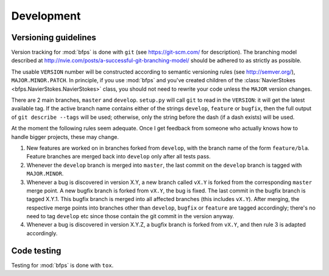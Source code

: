 ===========
Development
===========


---------------------
Versioning guidelines
---------------------

Version tracking for :mod:`bfps` is done with ``git`` (see https://git-scm.com/
for description).
The branching model described at
http://nvie.com/posts/a-successful-git-branching-model/ should be
adhered to as strictly as possible.

The usable ``VERSION`` number will be constructed according to semantic
versioning rules (see http://semver.org/), ``MAJOR.MINOR.PATCH``.
In principle, if you use :mod:`bfps` and you've created children of the
:class:`NavierStokes <bfps.NavierStokes.NavierStokes>` class, you should not need to rewrite your code unless
the ``MAJOR`` version changes.

There are 2 main branches, ``master`` and ``develop``.
``setup.py`` will call ``git`` to read in the ``VERSION``: it will get the
latest available tag.
If the active branch name contains either of the strings ``develop``,
``feature`` or ``bugfix``, then the full output of ``git describe --tags``
will be used;
otherwise, only the string before the dash (if a dash exists) will be
used.

At the moment the following rules seem adequate.
Once I get feedback from someone who actually knows how to handle bigger
projects, these may change.

1. New features are worked on in branches forked from ``develop``, with
   the branch name of the form ``feature/bla``.
   Feature branches are merged back into ``develop`` only after all tests
   pass.
2. Whenever the ``develop`` branch is merged into ``master``, the last
   commit on the ``develop`` branch is tagged with ``MAJOR.MINOR``.
3. Whenever a bug is discovered in version X.Y, a new branch called ``vX.Y``
   is forked from the corresponding ``master`` merge point.
   A new bugfix branch is forked from ``vX.Y``, the bug is fixed.
   The last commit in the bugfix branch is tagged X.Y.1.
   This bugfix branch is merged into all affected branches (this includes
   ``vX.Y``).
   After merging, the respective merge points into branches other than
   ``develop``, ``bugfix`` or ``feature`` are tagged accordingly;
   there's no need to tag ``develop`` etc since those contain the git
   commit in the version anyway.
4. Whenever a bug is discovered in version X.Y.Z, a bugfix branch is
   forked from ``vX.Y``, and then rule 3 is adapted accordingly.


------------
Code testing
------------

Testing for :mod:`bfps` is done with ``tox``.
